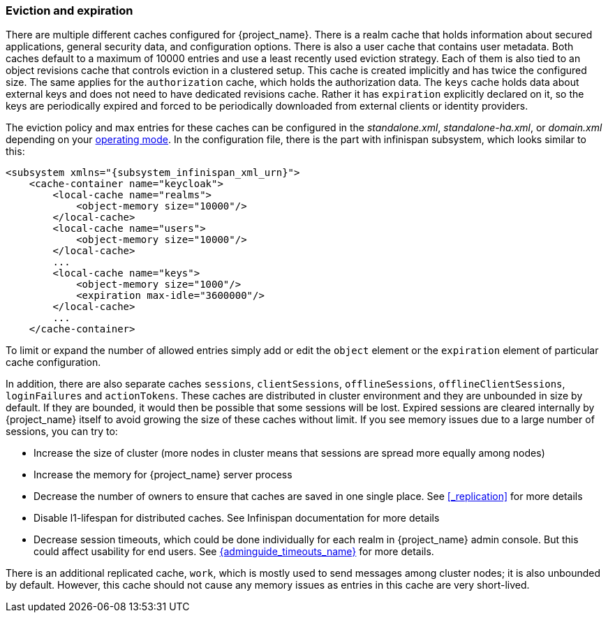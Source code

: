 
[[_eviction]]
=== Eviction and expiration

There are multiple different caches configured for {project_name}.
There is a realm cache that holds information about secured applications, general security data, and configuration options.
There is also a user cache that contains user metadata.  Both caches default to a maximum of 10000 entries and use a least recently used eviction strategy.
Each of them is also tied to an object revisions cache that controls eviction in a clustered setup.
This cache is created implicitly and has twice the configured size. The same applies for the `authorization` cache, which holds
the authorization data. The `keys` cache holds data about external keys and does not need to have dedicated revisions cache. Rather
it has `expiration` explicitly declared on it, so the keys are periodically expired and forced to be periodically downloaded from external clients or
identity providers.

The eviction policy and max entries for these caches can be configured in the _standalone.xml_, _standalone-ha.xml_, or
_domain.xml_ depending on your <<_operating-mode, operating mode>>. In the configuration file, there is the part with infinispan
subsystem, which looks similar to this:

[source,xml,subs="attributes+"]
----
<subsystem xmlns="{subsystem_infinispan_xml_urn}">
    <cache-container name="keycloak">
        <local-cache name="realms">
            <object-memory size="10000"/>
        </local-cache>
        <local-cache name="users">
            <object-memory size="10000"/>
        </local-cache>
        ...
        <local-cache name="keys">
            <object-memory size="1000"/>
            <expiration max-idle="3600000"/>
        </local-cache>
        ...
    </cache-container>
----

To limit or expand the number of allowed entries simply add or edit the `object` element or the `expiration` element of particular cache
configuration.

In addition, there are also separate caches `sessions`, `clientSessions`, `offlineSessions`, `offlineClientSessions`,
`loginFailures` and `actionTokens`. These caches are distributed in cluster environment and they are unbounded in size by default.
If they are bounded, it would then be possible that some sessions will be lost. Expired sessions are cleared internally
by {project_name} itself to avoid growing the size of these caches
without limit. If you see memory issues due to a large number of sessions, you can try to:

* Increase the size of cluster (more nodes in cluster means that sessions are spread more equally among nodes)

* Increase the memory for {project_name} server process

* Decrease the number of owners to ensure that caches are saved in one single place. See <<_replication>> for more details

* Disable l1-lifespan for distributed caches. See Infinispan documentation for more details

* Decrease session timeouts, which could be done individually for each realm in {project_name} admin console. But this could affect
usability for end users. See link:{adminguide_timeouts_link}[{adminguide_timeouts_name}] for more details.

There is an additional replicated cache, `work`, which is mostly used to send messages among cluster nodes; it is also unbounded
by default. However, this cache should not cause any memory issues as entries in this cache are very short-lived.
